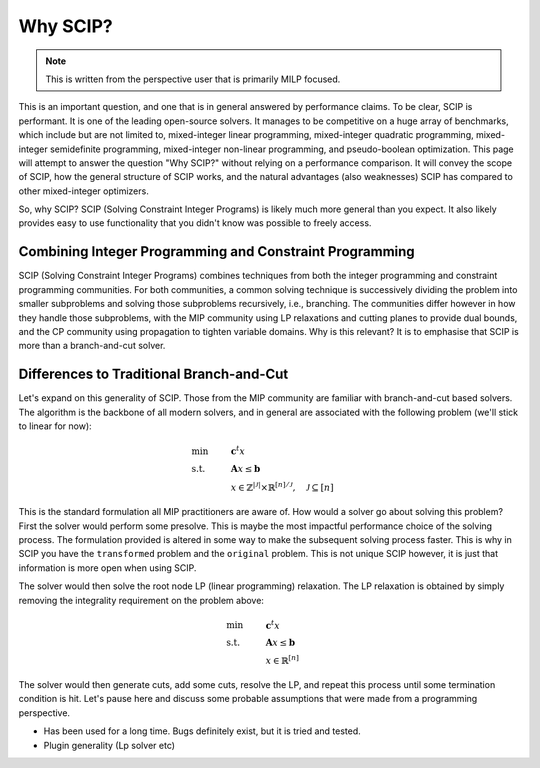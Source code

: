 ###########
Why SCIP?
###########

.. note:: This is written from the perspective user that is primarily MILP focused.

This is an important question, and one that is in general answered by performance claims.
To be clear, SCIP is performant. It is one of the leading open-source solvers.
It manages to be competitive on a huge array of benchmarks, which include but are not limited to,
mixed-integer linear programming, mixed-integer quadratic programming, mixed-integer semidefinite
programming, mixed-integer non-linear programming, and pseudo-boolean optimization.
This page will attempt to answer the question "Why SCIP?" without relying on a performance comparison.
It will convey the scope of SCIP, how the general structure of SCIP works,
and the natural advantages (also weaknesses) SCIP has compared to other mixed-integer optimizers.

So, why SCIP? SCIP (Solving Constraint Integer Programs) is likely much more general than you expect.
It also likely provides easy to use functionality that you didn't know was possible to freely access.

Combining Integer Programming and Constraint Programming
=========================================================

SCIP (Solving Constraint Integer Programs) combines techniques from both the integer programming and
constraint programming communities. For both communities, a common solving technique is
successively dividing the problem into smaller subproblems and solving those subproblems recursively, i.e., branching.
The communities differ however in how they handle those subproblems, with the MIP community using LP relaxations and
cutting planes to provide dual bounds, and the CP community using propagation to tighten variable domains.
Why is this relevant? It is to emphasise that SCIP is more than a branch-and-cut solver.

Differences to Traditional Branch-and-Cut
============================================
Let's expand on this generality of SCIP.
Those from the MIP community are familiar with branch-and-cut based solvers. The algorithm is the backbone of all
modern solvers, and in general are associated with the following problem (we'll stick to linear for now):

.. math::

    &\text{min} & &\mathbf{c}^{t}x \\
    &\text{s.t.} & & \mathbf{A}x \leq \mathbf{b} \\
    & & & x \in \mathbb{Z}^{|\mathcal{J}|} \times \mathbb{R}^{[n] / \mathcal{J}}, \quad \mathcal{J} \subseteq [n]

This is the standard formulation all MIP practitioners are aware of. How would a solver go about solving
this problem? First the solver would perform some presolve. This is maybe the most impactful performance
choice of the solving process. The formulation provided is altered in some way to make the subsequent solving process
faster. This is why in SCIP you have the ``transformed`` problem and the ``original`` problem. This is not
unique SCIP however, it is just that information is more open when using SCIP.

The solver would then solve the root node LP (linear programming) relaxation. The LP relaxation is obtained by
simply removing the integrality requirement on the problem above:

.. math::

    &\text{min} & &\mathbf{c}^{t}x \\
    &\text{s.t.} & & \mathbf{A}x \leq \mathbf{b} \\
    & & & x \in \mathbb{R}^{[n]}

The solver would then generate cuts, add some cuts, resolve the LP, and repeat this process until some termination
condition is hit. Let's pause here and discuss some probable assumptions that were made from a programming perspective.




- Has been used for a long time. Bugs definitely exist, but it is tried and tested.
- Plugin generality (Lp solver etc)



